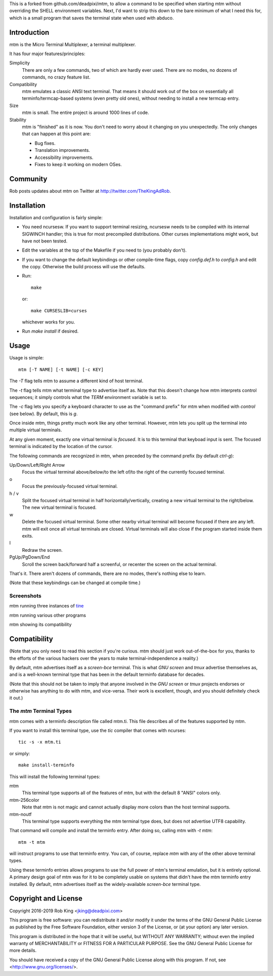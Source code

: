 This is a forked from github.com/deadpixi/mtm, to allow a command to be
specified when starting mtm without overriding the SHELL environment variables.
Next, I'd want to strip this down to the bare minimum of what I need this for,
which is a small program that saves the terminal state when used with abduco.

Introduction
============

mtm is the Micro Terminal Multiplexer, a terminal multiplexer.

It has four major features/principles:

Simplicity
    There are only a few commands, two of which are hardly ever used.
    There are no modes, no dozens of commands, no crazy feature list.

Compatibility
    mtm emulates a classic ANSI text terminal.  That means it should
    work out of the box on essentially all terminfo/termcap-based systems
    (even pretty old ones), without needing to install a new termcap entry.

Size
    mtm is small.
    The entire project is around 1000 lines of code.

Stability
    mtm is "finished" as it is now.  You don't need to worry about it
    changing on you unexpectedly.  The only changes that can happen at
    this point are:

    - Bug fixes.
    - Translation improvements.
    - Accessibility improvements.
    - Fixes to keep it working on modern OSes.

Community
=========

Rob posts updates about mtm on Twitter at http://twitter.com/TheKingAdRob.

Installation
============
Installation and configuration is fairly simple:

- You need ncursesw.
  If you want to support terminal resizing, ncursesw needs to be
  compiled with its internal SIGWINCH handler; this is true for most
  precompiled distributions.  Other curses implementations might work,
  but have not been tested.
- Edit the variables at the top of the Makefile if you need to
  (you probably don't).
- If you want to change the default keybindings or other compile-time flags,
  copy `config.def.h` to `config.h` and edit the copy. Otherwise the build
  process will use the defaults.
- Run::

    make

  or::

    make CURSESLIB=curses

  whichever works for you.
- Run `make install` if desired.

Usage
=====

Usage is simple::

    mtm [-T NAME] [-t NAME] [-c KEY]

The `-T` flag tells mtm to assume a different kind of host terminal.

The `-t` flag tells mtm what terminal type to advertise itself as.
Note that this doesn't change how mtm interprets control sequences; it
simply controls what the `TERM` environment variable is set to.

The `-c` flag lets you specify a keyboard character to use as the "command
prefix" for mtm when modified with *control* (see below).  By default,
this is `g`.

Once inside mtm, things pretty much work like any other terminal.  However,
mtm lets you split up the terminal into multiple virtual terminals.

At any given moment, exactly one virtual terminal is *focused*.  It is
to this terminal that keyboad input is sent.  The focused terminal is
indicated by the location of the cursor.

The following commands are recognized in mtm, when preceded by the command
prefix (by default *ctrl-g*):

Up/Down/Left/Right Arrow
    Focus the virtual terminal above/below/to the left of/to the right of
    the currently focused terminal.

o
    Focus the previously-focused virtual terminal.

h / v
    Split the focused virtual terminal in half horizontally/vertically,
    creating a new virtual terminal to the right/below.  The new virtual
    terminal is focused.

w
    Delete the focused virtual terminal.  Some other nearby virtual
    terminal will become focused if there are any left.  mtm will exit
    once all virtual terminals are closed.  Virtual terminals will also
    close if the program started inside them exits.

l
    Redraw the screen.

PgUp/PgDown/End
    Scroll the screen back/forward half a screenful, or recenter the
    screen on the actual terminal.

That's it.  There aren't dozens of commands, there are no modes, there's
nothing else to learn.

(Note that these keybindings can be changed at compile time.)

Screenshots
-----------
mtm running three instances of `tine <https://github.com/deadpixi/tine>`_

.. image:: screenshot2.png

mtm running various other programs

.. image:: screenshot.png

mtm showing its compatibility

.. image:: vttest1.png
.. image:: vttest2.png

Compatibility
=============
(Note that you only need to read this section if you're curious.  mtm should
just work out-of-the-box for you, thanks to the efforts of the various
hackers over the years to make terminal-independence a reality.)

By default, mtm advertises itself as a `screen-bce` terminal.  This is what `GNU
screen` and `tmux` advertise themselves as, and is a well-known terminal
type that has been in the default terminfo database for decades.

(Note that this should not be taken to imply that anyone involved in the
`GNU screen` or `tmux` projects endorses or otherwise has anything to do
with mtm, and vice-versa. Their work is excellent, though, and you should
definitely check it out.)

The `mtm` Terminal Types
------------------------
mtm comes with a terminfo description file called mtm.ti.  This file
describes all of the features supported by mtm.

If you want to install this terminal type, use the `tic` compiler that
comes with ncurses::

    tic -s -x mtm.ti

or simply::

    make install-terminfo

This will install the following terminal types:

mtm
    This terminal type supports all of the features of mtm, but with
    the default 8 "ANSI" colors only.

mtm-256color
    Note that mtm is not magic and cannot actually display more colors
    than the host terminal supports.

mtm-noutf
    This terminal type supports everything the mtm terminal type does,
    but does not advertise UTF8 capability.

That command will compile and install the terminfo entry.  After doing so,
calling mtm with `-t mtm`::

    mtm -t mtm

will instruct programs to use that terminfo entry.
You can, of course, replace `mtm` with any of the other above terminal
types.

Using these terminfo entries allows programs to use the full power of mtm's
terminal emulation, but it is entirely optional. A primary design goal
of mtm was for it to be completely usable on systems that didn't have the
mtm terminfo entry installed. By default, mtm advertises itself as the
widely-available `screen-bce` terminal type.

Copyright and License
=====================

Copyright 2016-2019 Rob King <jking@deadpixi.com>

This program is free software: you can redistribute it and/or modify
it under the terms of the GNU General Public License as published by
the Free Software Foundation, either version 3 of the License, or
(at your option) any later version.

This program is distributed in the hope that it will be useful,
but WITHOUT ANY WARRANTY; without even the implied warranty of
MERCHANTABILITY or FITNESS FOR A PARTICULAR PURPOSE.  See the
GNU General Public License for more details.

You should have received a copy of the GNU General Public License
along with this program.  If not, see <http://www.gnu.org/licenses/>.

